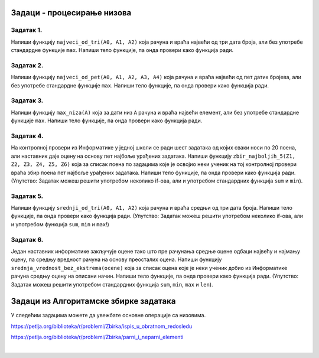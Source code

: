 Задаци - процесирање низова
---------------------------

Задатак 1.
''''''''''

Напиши функцију ``najveci_od_tri(A0, A1, A2)`` која рачуна  и враћа највећи од три дата броја, али без употребе стандардне функције ``max``.
Напиши тело функције, па онда провери како функција ради.

.. activecode:: zadatak1-1
   :runortest: test1, test2, test3
   :nocodelens:

   # -*- acsection: general-init -*-
   # -*- acsection: main -*-
   def najveci_od_tri(A0, A1, A2):
       # Овде напиши функцију која рачуна највећи од бројева A0, A1, A2
       return -1234  # поправи овај ред!

   # Провера
   test1 = najveci_od_tri(5, 7, 11)
   test2 = najveci_od_tri(5, 75, 11)
   test3 = najveci_od_tri(55, 7, 11)
   # -*- acsection: after-main -*-
   print(test1, test2, test3)
   ====
   from unittest.gui import TestCaseGui
   class myTests(TestCaseGui):
       def testOne(self):
           rez1 = max([5, 7,  11])
           rez2 = max([5, 75, 11])
           rez3 = max([55, 7, 11])
           run_test = acMainSection(test1=test1,test2=test2,test3=test3)
           self.assertEqual(run_test["test1"], rez1, "Вредност променљиве 'test1' треба да буде %s" % rez1)
           self.assertEqual(run_test["test2"], rez2, "Вредност променљиве 'test2' треба да буде %s" % rez2)
           self.assertEqual(run_test["test3"], rez3, "Вредност променљиве 'test3' треба да буде %s" % rez3)
   myTests().main()


Задатак 2.
''''''''''

Напиши функцију ``najveci_od_pet(A0, A1, A2, A3, A4)``
која рачуна и враћа највећи од пет датих бројева, али без употребе стандардне функције ``max``.
Напиши тело функције, па онда провери како функција ради.

.. activecode:: zadatak1-2
   :runortest: test1, test2, test3, test4, test5
   :nocodelens:

   # -*- acsection: general-init -*-
   # -*- acsection: main -*-
   def najveci_od_pet(A0, A1, A2, A3, A4):
       # Овде напиши функцију која рачуна највећи од бројева A0, A1, A2, A3, A4
       return -1234  # поправи овај ред!

   # Провера
   test1 = najveci_od_pet(1, 2, 3, 4, 55)
   test2 = najveci_od_pet(1, 2, 3, 44, 5)
   test3 = najveci_od_pet(1, 2, 33, 4, 5)
   test4 = najveci_od_pet(1, 22, 3, 4, 5)
   test5 = najveci_od_pet(11, 2, 3, 4, 5)
   # -*- acsection: after-main -*-
   print(test1, test2, test3, test4, test5)
   ====
   from unittest.gui import TestCaseGui
   class myTests(TestCaseGui):
       def testOne(self):
           rez1 = max(1, 2, 3, 4, 55)
           rez2 = max(1, 2, 3, 44, 5)
           rez3 = max(1, 2, 33, 4, 5)
           rez4 = max(1, 22, 3, 4, 5)
           rez5 = max(11, 2, 3, 4, 5)
           run_test=acMainSection(test1=test1,test2=test2,test3=test3,test4=test4,test5=test5)
           self.assertEqual(run_test["test1"], rez1, "Вредност променљиве 'test1' треба да буде %s" % rez1)
           self.assertEqual(run_test["test2"], rez2, "Вредност променљиве 'test2' треба да буде %s" % rez2)
           self.assertEqual(run_test["test3"], rez3, "Вредност променљиве 'test3' треба да буде %s" % rez3)
           self.assertEqual(run_test["test4"], rez4, "Вредност променљиве 'test4' треба да буде %s" % rez4)
           self.assertEqual(run_test["test5"], rez5, "Вредност променљиве 'test5' треба да буде %s" % rez5)
   myTests().main()


Задатак 3.
''''''''''

Напиши функцију ``max_niza(A)`` која за дати низ ``А``
рачуна и враћа највећи елемент, али без употребе стандардне функције ``max``.
Напиши тело функције, па онда провери како функција ради.

.. activecode:: zadatak1-3
   :runortest: test1, test2, test3, test4, test5
   :nocodelens:

   # -*- acsection: general-init -*-
   # -*- acsection: main -*-
   def max_niza(A):
       # Овде напиши функцију
       return -1234  # поправи овај ред!

   # Провера
   test1 = max_niza([1, 2, 3, 4, 55, 6])
   test2 = max_niza([1, 2, 3, 4, 55, 777])
   test3 = max_niza([111, 2, 3, 4])
   test4 = max_niza([1, 222])
   test5 = max_niza([22])
   # -*- acsection: after-main -*-
   print(test1, test2, test3, test4, test5)
   ====
   from unittest.gui import TestCaseGui
   class myTests(TestCaseGui):
       def testOne(self):
           rez1 = max([1, 2, 3, 4, 55, 6])
           rez2 = max([1, 2, 3, 4, 55, 777])
           rez3 = max([111, 2, 3, 4])
           rez4 = max([1, 222])
           rez5 = max([22])
           run_test=acMainSection(test1=test1,test2=test2,test3=test3,test4=test4,test5=test5)
           self.assertEqual(run_test["test1"], rez1, "Вредност променљиве 'test1' треба да буде %s" % rez1)
           self.assertEqual(run_test["test2"], rez2, "Вредност променљиве 'test2' треба да буде %s" % rez2)
           self.assertEqual(run_test["test3"], rez3, "Вредност променљиве 'test3' треба да буде %s" % rez3)
           self.assertEqual(run_test["test4"], rez4, "Вредност променљиве 'test4' треба да буде %s" % rez4)
           self.assertEqual(run_test["test5"], rez5, "Вредност променљиве 'test5' треба да буде %s" % rez5)
   myTests().main()




Задатак 4.
'''''''''''

На контролној провери из Информатике у једној школи се ради шест задатака од којих сваки носи по 20 поена, али наставник даје оцену
на основу пет најбоље урађених задатака. Напиши функцију ``zbir_najboljih_5(Z1, Z2, Z3, Z4, Z5, Z6)`` која
за списак поена по задацима које је освојио неки ученик на тој контролној провери враћа збир поена пет најбоље урађених задатака.
Напиши тело функције, па онда провери како функција ради.
(Упутство: Задатак можеш решити употребом неколико if-ова, али и употребом стандардних функција ``sum`` и ``min``).

.. activecode:: zadatak1-4
   :runortest: test1, test2, test3
   :nocodelens:

   # -*- acsection: general-init -*-
   # -*- acsection: main -*-
   def zbir_najboljih_5(Z1, Z2, Z3, Z4, Z5, Z6):
       # Овде напиши функцију
       return -1234  # поправи овај ред!

   # Провера
   test1 = zbir_najboljih_5(20, 20, 20, 20, 20, 20)
   test2 = zbir_najboljih_5(10,  0, 15, 20,  0, 20)
   test3 = zbir_najboljih_5( 5,  7, 10, 15, 17, 20)
   # -*- acsection: after-main -*-
   print(test1, test2, test3)
   ====
   from unittest.gui import TestCaseGui
   class myTests(TestCaseGui):
       def testOne(self):
           L = [20, 20, 20, 20, 20, 20]; rez1 = sum(L) - min(L)
           L = [10,  0, 15, 20,  0, 20]; rez2 = sum(L) - min(L)
           L = [ 5,  7, 10, 15, 17, 20]; rez3 = sum(L) - min(L)
           run_test = acMainSection(test1=test1,test2=test2,test3=test3)
           self.assertEqual(run_test["test1"], rez1, "Вредност променљиве 'test1' треба да буде %s" % rez1)
           self.assertEqual(run_test["test2"], rez2, "Вредност променљиве 'test2' треба да буде %s" % rez2)
           self.assertEqual(run_test["test3"], rez3, "Вредност променљиве 'test3' треба да буде %s" % rez3)
   myTests().main()


Задатак 5.
''''''''''

Напиши функцију ``srednji_od_tri(A0, A1, A2)`` која рачуна и враћа средњи од три дата броја.
Напиши тело функције, па онда провери како функција ради.
(Упутство: Задатак можеш решити употребом неколико if-ова, али и употребом функција ``sum``, ``min`` и ``max``!)


.. activecode:: zadatak1-5
   :runortest: test1, test2, test3, test4
   :nocodelens:

   # -*- acsection: general-init -*-
   # -*- acsection: main -*-
   def srednji_od_tri(A0, A1, A2):
       # Овде напиши функцију
       return -1234  # поправи овај ред!

   # Провера
   test1 = srednji_od_tri(2, 7, 5)
   test2 = srednji_od_tri(2, 5, 5)
   test3 = srednji_od_tri(5, 5, 1)
   test4 = srednji_od_tri(2, 2, 2)
   # -*- acsection: after-main -*-
   print(test1, test2, test3, test4)
   ====
   from unittest.gui import TestCaseGui
   class myTests(TestCaseGui):
       def testOne(self):
           L = [2, 7, 5]; rez1 = sum(L) - min(L) - max(L)
           L = [2, 5, 5]; rez2 = sum(L) - min(L) - max(L)
           L = [5, 5, 1]; rez3 = sum(L) - min(L) - max(L)
           L = [2, 2, 2]; rez4 = sum(L) - min(L) - max(L)
           run_test=acMainSection(test1=test1,test2=test2,test3=test3,test4=test4)
           self.assertEqual(run_test["test1"], rez1, "Вредност променљиве 'test1' треба да буде %s" % rez1)
           self.assertEqual(run_test["test2"], rez2, "Вредност променљиве 'test2' треба да буде %s" % rez2)
           self.assertEqual(run_test["test3"], rez3, "Вредност променљиве 'test3' треба да буде %s" % rez3)
           self.assertEqual(run_test["test4"], rez4, "Вредност променљиве 'test4' треба да буде %s" % rez4)
   myTests().main()



Задатак 6.
'''''''''''

Један наставник информатике закључује оцене тако што пре рачунања средње оцене одбаци највећу и најмању оцену,
па средњу вредност рачуна на основу преосталих оцена. Напиши функцију ``srednja_vrednost_bez_ekstrema(ocene)`` која
за списак оцена које је неки ученик добио из Информатике рачуна средњу оцену на описани начин.
Напиши тело функције, па онда провери како функција ради.
(Упутство: Задатак можеш решити употребом стандардних функција ``sum``, ``min``, ``max`` и ``len``).

.. activecode:: zadatak1-6
   :runortest: test1, test2, test3
   :nocodelens:

   # -*- acsection: general-init -*-
   # -*- acsection: main -*-
   def srednja_vrednost_bez_ekstrema(ocene):
       # Овде напиши функцију
       return -1234  # поправи овај ред!

   # Провера
   test1 = srednja_vrednost_bez_ekstrema([5, 5, 5, 5, 5])
   test2 = srednja_vrednost_bez_ekstrema([1, 2, 5])
   test3 = srednje_vrednost_bez_ekstrema([1, 2, 3, 4, 5])
   # -*- acsection: after-main -*-
   print(test1, test2, test3)
   ====
   from unittest.gui import TestCaseGui
   class myTests(TestCaseGui):
       def testOne(self):
           L = [5, 5, 5, 5, 5]; rez1 = (sum(L) - min(L) - max(L))/(len(L) - 2)
           L = [1, 2, 5];       rez2 = (sum(L) - min(L) - max(L))/(len(L) - 2)
           L = [1, 2, 3, 4, 5]; rez3 = (sum(L) - min(L) - max(L))/(len(L) - 2)
           run_test = acMainSection(test1=test1,test2=test2,test3=test3)
           self.assertEqual(run_test["test1"], rez1, "Вредност променљиве 'test1' треба да буде %s" % rez1)
           self.assertEqual(run_test["test2"], rez2, "Вредност променљиве 'test2' треба да буде %s" % rez2)
           self.assertEqual(run_test["test3"], rez3, "Вредност променљиве 'test3' треба да буде %s" % rez3)
   myTests().main()



Задаци из Алгоритамске збирке задатака
----------------------------------------------

У следећим задацима можете да увежбате основне операције са низовима. 

https://petlja.org/biblioteka/r/problemi/Zbirka/ispis_u_obratnom_redosledu

https://petlja.org/biblioteka/r/problemi/Zbirka/parni_i_neparni_elementi

|
